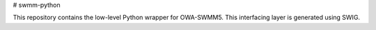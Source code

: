 # swmm-python

This repository contains the low-level Python wrapper for OWA-SWMM5.  This interfacing layer is generated using SWIG. 